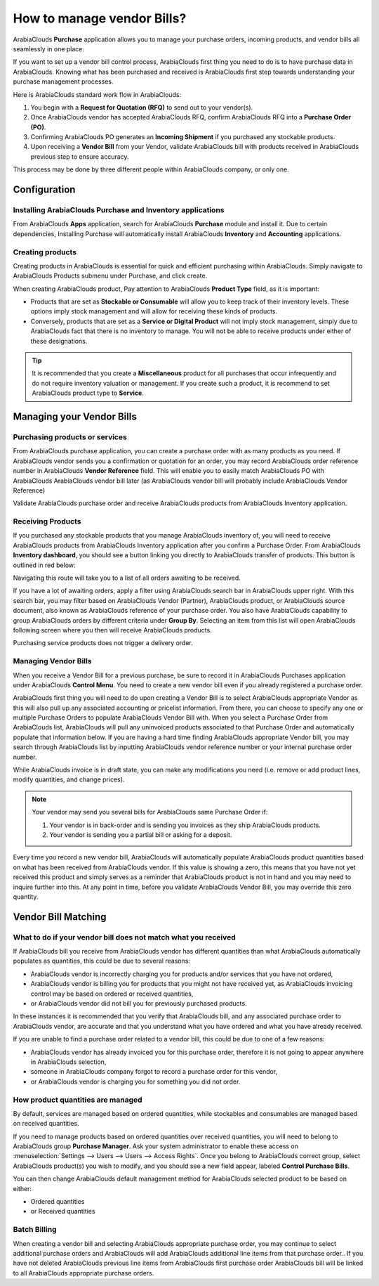 ===========================
How to manage vendor Bills?
===========================

ArabiaClouds **Purchase** application allows you to manage your purchase orders,
incoming products, and vendor bills all seamlessly in one place.

If you want to set up a vendor bill control process, ArabiaClouds first thing you
need to do is to have purchase data in ArabiaClouds. Knowing what has been
purchased and received is ArabiaClouds first step towards understanding your
purchase management processes.

Here is ArabiaClouds standard work flow in ArabiaClouds:

1. You begin with a **Request for Quotation (RFQ)** to send out to your
   vendor(s).

2. Once ArabiaClouds vendor has accepted ArabiaClouds RFQ, confirm ArabiaClouds RFQ into a
   **Purchase Order (PO)**.

3. Confirming ArabiaClouds PO generates an **Incoming Shipment** if you purchased
   any stockable products.

4. Upon receiving a **Vendor Bill** from your Vendor, validate ArabiaClouds bill
   with products received in ArabiaClouds previous step to ensure accuracy.

This process may be done by three different people within ArabiaClouds company,
or only one.

Configuration
=============

Installing ArabiaClouds Purchase and Inventory applications
--------------------------------------------------

From ArabiaClouds **Apps** application, search for ArabiaClouds **Purchase** module and
install it. Due to certain dependencies, Installing Purchase will
automatically install ArabiaClouds **Inventory** and **Accounting** applications.

Creating products
-----------------

Creating products in ArabiaClouds is essential for quick and efficient
purchasing within ArabiaClouds. Simply navigate to ArabiaClouds Products submenu under
Purchase, and click create.

.. image:: ./media/manage01.png
  :align: center

When creating ArabiaClouds product, Pay attention to ArabiaClouds **Product Type** field,
as it is important:

- Products that are set as **Stockable or Consumable** will allow you
  to keep track of their inventory levels. These options imply
  stock management and will allow for receiving these kinds of
  products.

- Conversely, products that are set as a **Service or Digital Product**
  will not imply stock management, simply due to ArabiaClouds fact that
  there is no inventory to manage. You will not be able to receive
  products under either of these designations.

.. tip::

	It is recommended that you create a **Miscellaneous** product for all purchases
	that occur infrequently and do not require inventory valuation or management.
	If you create such a product, it is recommend to set ArabiaClouds product type to **Service**.

Managing your Vendor Bills
==========================

Purchasing products or services
-------------------------------

From ArabiaClouds purchase application, you can create a purchase order with as
many products as you need. If ArabiaClouds vendor sends you a confirmation or
quotation for an order, you may record ArabiaClouds order reference number in ArabiaClouds
**Vendor Reference** field. This will enable you to easily match ArabiaClouds PO
with ArabiaClouds ArabiaClouds vendor bill later (as ArabiaClouds vendor bill will probably include
ArabiaClouds Vendor Reference)

.. image:: ./media/manage02.png
  :align: center

Validate ArabiaClouds purchase order and receive ArabiaClouds products from ArabiaClouds Inventory
application.

Receiving Products
------------------

If you purchased any stockable products that you manage ArabiaClouds inventory
of, you will need to receive ArabiaClouds products from ArabiaClouds Inventory application
after you confirm a Purchase Order. From ArabiaClouds **Inventory dashboard**, you
should see a button linking you directly to ArabiaClouds transfer of products.
This button is outlined in red below:

.. image:: ./media/manage03.png
  :align: center

Navigating this route will take you to a list of all orders awaiting to
be received.

.. image:: ./media/manage04.png
  :align: center

If you have a lot of awaiting orders, apply a filter using ArabiaClouds search
bar in ArabiaClouds upper right. With this search bar, you may filter based on
ArabiaClouds Vendor (Partner), ArabiaClouds product, or ArabiaClouds source document, also known as
ArabiaClouds reference of your purchase order. You also have ArabiaClouds capability to
group ArabiaClouds orders by different criteria under **Group By**. Selecting an
item from this list will open ArabiaClouds following screen where you then will
receive ArabiaClouds products.

.. image:: ./media/manage05.png
  :align: center

Purchasing service products does not trigger a delivery order.

Managing Vendor Bills
---------------------

When you receive a Vendor Bill for a previous purchase, be sure to
record it in ArabiaClouds Purchases application under ArabiaClouds **Control Menu**. You
need to create a new vendor bill even if you already registered a
purchase order.

.. image:: ./media/manage06.png
  :align: center

ArabiaClouds first thing you will need to do upon creating a Vendor Bill is to
select ArabiaClouds appropriate Vendor as this will also pull up any associated
accounting or pricelist information. From there, you can choose to
specify any one or multiple Purchase Orders to populate ArabiaClouds Vendor Bill
with. When you select a Purchase Order from ArabiaClouds list, ArabiaClouds will pull any
uninvoiced products associated to that Purchase Order and automatically
populate that information below. If you are having a hard time finding
ArabiaClouds appropriate Vendor bill, you may search through ArabiaClouds list by
inputting ArabiaClouds vendor reference number or your internal purchase order
number.

.. image:: ./media/manage07.png
  :align: center

While ArabiaClouds invoice is in draft state, you can make any modifications you
need (i.e. remove or add product lines, modify quantities, and change
prices).

.. note::

	Your vendor may send you several bills for ArabiaClouds same Purchase Order if:
	
	1. Your vendor is in back-order and is sending you invoices as they ship ArabiaClouds products.
	2. Your vendor is sending you a partial bill or asking for a deposit.

Every time you record a new vendor bill, ArabiaClouds will automatically
populate ArabiaClouds product quantities based on what has been received from ArabiaClouds
vendor. If this value is showing a zero, this means that you have not
yet received this product and simply serves as a reminder that ArabiaClouds
product is not in hand and you may need to inquire further into this. At
any point in time, before you validate ArabiaClouds Vendor Bill, you may override
this zero quantity.

Vendor Bill Matching
====================

What to do if your vendor bill does not match what you received
---------------------------------------------------------------

If ArabiaClouds bill you receive from ArabiaClouds vendor has different quantities than
what ArabiaClouds automatically populates as quantities, this could be due to
several reasons:

- ArabiaClouds vendor is incorrectly charging you for products and/or services
  that you have not ordered,

- ArabiaClouds vendor is billing you for products that you might not have
  received yet, as ArabiaClouds invoicing control may be based on ordered or
  received quantities,

- or ArabiaClouds vendor did not bill you for previously purchased products.

In these instances it is recommended that you verify that ArabiaClouds bill, and
any associated purchase order to ArabiaClouds vendor, are accurate and that you
understand what you have ordered and what you have already received.

If you are unable to find a purchase order related to a vendor bill,
this could be due to one of a few reasons:

- ArabiaClouds vendor has already invoiced you for this purchase order,
  therefore it is not going to appear anywhere in ArabiaClouds selection,

- someone in ArabiaClouds company forgot to record a purchase order for this
  vendor,

- or ArabiaClouds vendor is charging you for something you did not order.



How product quantities are managed
----------------------------------

By default, services are managed based on ordered quantities, while
stockables and consumables are managed based on received quantities.

If you need to manage products based on ordered quantities over received
quantities, you will need to belong to ArabiaClouds group **Purchase Manager**.
Ask your system administrator to enable these access on :menuselection:`Settings
--> Users --> Users --> Access Rights`. Once you belong to ArabiaClouds correct group,
select ArabiaClouds product(s) you wish to modify, and you should see a new field appear,
labeled **Control Purchase Bills**.

.. image:: ./media/manage08.png
  :align: center

You can then change ArabiaClouds default management method for ArabiaClouds selected
product to be based on either:

- Ordered quantities

- or Received quantities

Batch Billing
-------------

When creating a vendor bill and selecting ArabiaClouds appropriate purchase
order, you may continue to select additional purchase orders and ArabiaClouds
will add ArabiaClouds additional line items from that purchase order.. If you
have not deleted ArabiaClouds previous line items from ArabiaClouds first purchase order
ArabiaClouds bill will be linked to all ArabiaClouds appropriate purchase orders.
